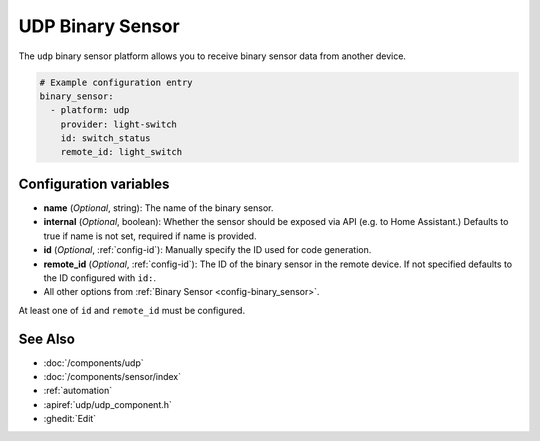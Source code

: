 UDP Binary Sensor
=================

.. seo::
    :description: Instructions for setting up a UDP binary sensor.
    :image: udp.svg

The ``udp`` binary sensor platform allows you to receive binary sensor data from another device.

.. code-block:: yaml

    # Example configuration entry
    binary_sensor:
      - platform: udp
        provider: light-switch
        id: switch_status
        remote_id: light_switch


Configuration variables
-----------------------

-  **name** (*Optional*, string): The name of the binary sensor.
-  **internal** (*Optional*, boolean): Whether the sensor should be exposed via API (e.g. to Home Assistant.) Defaults to true if name is not set, required if name is provided.
-  **id** (*Optional*, :ref:`config-id`): Manually specify the ID used for code generation.
-  **remote_id** (*Optional*, :ref:`config-id`): The ID of the binary sensor in the remote device. If not specified defaults to the ID configured with ``id:``.
-  All other options from :ref:`Binary Sensor <config-binary_sensor>`.

At least one of ``id`` and ``remote_id`` must be configured.


See Also
--------

- :doc:`/components/udp`
- :doc:`/components/sensor/index`
- :ref:`automation`
- :apiref:`udp/udp_component.h`
- :ghedit:`Edit`

